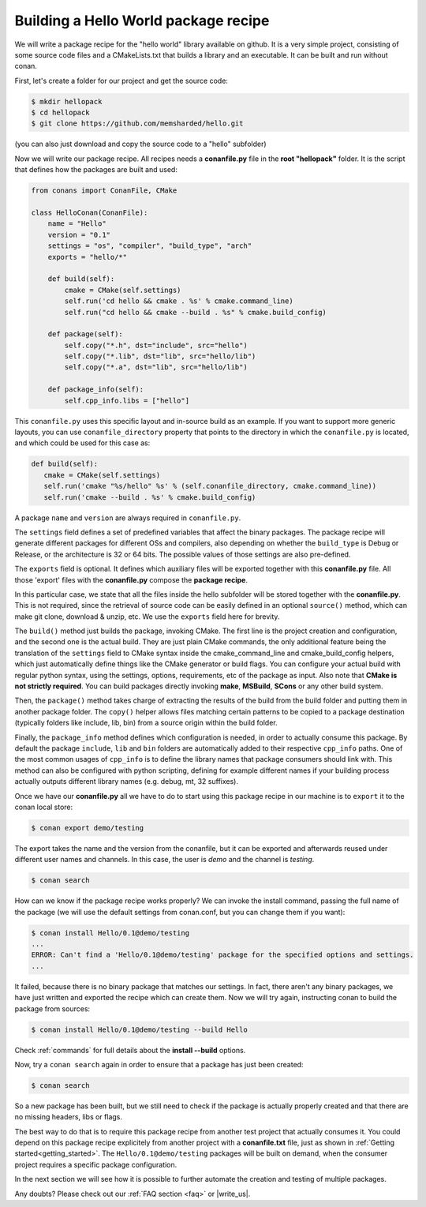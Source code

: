.. _building_hello_world:

Building a Hello World package recipe
=====================================

We will write a package recipe for the "hello world" library available on github.
It is a very simple project, consisting of some source code files and a CMakeLists.txt
that builds a library and an executable. It can be built and run without conan.

First, let's create a folder for our project and get the source code:

.. code-block:: bash

   $ mkdir hellopack
   $ cd hellopack
   $ git clone https://github.com/memsharded/hello.git

(you can also just download and copy the source code to a "hello" subfolder)
   

Now we will write our package recipe. All recipes needs a **conanfile.py** file in the **root "hellopack"** folder.
It is the script that defines how the packages are built and used:

.. code-block:: python
   
   from conans import ConanFile, CMake
   
   class HelloConan(ConanFile):
       name = "Hello"
       version = "0.1"
       settings = "os", "compiler", "build_type", "arch"
       exports = "hello/*"
   
       def build(self):
           cmake = CMake(self.settings)
           self.run('cd hello && cmake . %s' % cmake.command_line)
           self.run("cd hello && cmake --build . %s" % cmake.build_config)
   
       def package(self):
           self.copy("*.h", dst="include", src="hello")
           self.copy("*.lib", dst="lib", src="hello/lib")
           self.copy("*.a", dst="lib", src="hello/lib")
   
       def package_info(self):
           self.cpp_info.libs = ["hello"]
           
 
This ``conanfile.py`` uses this specific layout and in-source build as an example. If you want to
support more generic layouts, you can use ``conanfile_directory`` property that points to the
directory in which the ``conanfile.py`` is located, and which could be used for this case as:

.. code-block:: python

   def build(self):
      cmake = CMake(self.settings)
      self.run('cmake "%s/hello" %s' % (self.conanfile_directory, cmake.command_line))
      self.run('cmake --build . %s' % cmake.build_config)
      

A package ``name`` and ``version`` are always required in ``conanfile.py``. 

The ``settings`` field defines a set of predefined variables that affect the binary packages.
The package recipe will generate different packages for different OSs and compilers, also depending on
whether the ``build_type`` is Debug or Release, or the architecture is 32 or
64 bits. The possible values of those settings are also pre-defined.

The ``exports`` field is optional. It defines which auxiliary files will be exported together with
this **conanfile.py** file. All those 'export' files with the **conanfile.py** compose the **package recipe**.
 
In this particular case, we state that all the files inside the hello subfolder
will be stored together with the **conanfile.py**. This is not required, since the retrieval of
source code can be easily defined in an optional ``source()`` method, which can make git clone,
download & unzip, etc. We use the ``exports`` field here for brevity.

The ``build()`` method just builds the package, invoking CMake. The first line is the project creation
and configuration, and the second one is the actual build. They are just plain CMake commands, the
only additional feature being the translation of the ``settings`` field to CMake syntax inside the
cmake_command_line and cmake_build_config helpers, which just automatically define things like
the CMake generator or build flags. You can configure your actual build with regular python syntax,
using the settings, options, requirements, etc of the package as input.
Also note that **CMake is not strictly required**. You can build packages directly invoking **make**,
**MSBuild**, **SCons** or any other build system.

Then, the ``package()`` method takes charge of extracting the results of the build from the
build folder and putting them in another package folder. The ``copy()`` helper allows files
matching certain patterns to be copied to a package destination (typically folders like
include, lib, bin) from a source origin within the build folder.

Finally, the ``package_info`` method defines which configuration is needed, in order to 
actually consume this package. By default the package ``include``, ``lib`` and ``bin`` folders
are automatically added to their respective ``cpp_info`` paths. One of the most common usages
of ``cpp_info`` is to define the library names that package consumers should link with. This
method can also be configured with python scripting, defining for example different names if your
building process actually outputs different library names (e.g. debug, mt, 32 suffixes).


Once we have our **conanfile.py** all we have to do to start using this package recipe in our machine
is to ``export`` it to the conan local store:


.. code-block:: bash

   $ conan export demo/testing
   

The export takes the name and the version from the conanfile, but it can be exported and 
afterwards reused under different user names and channels. In this case, the user is *demo* and
the channel is *testing*. 

.. code-block:: bash

   $ conan search


How can we know if the package recipe works properly? We can invoke the install command, passing
the full name of the package (we will use the default settings from conan.conf, but you can change
them if you want):

.. code-block:: bash

   $ conan install Hello/0.1@demo/testing
   ...
   ERROR: Can't find a 'Hello/0.1@demo/testing' package for the specified options and settings.
   ...


It failed, because there is no binary package that matches our settings. In fact, there aren't
any binary packages, we have just written and exported the recipe which can create them. Now we will
try again, instructing conan to build the package from sources:

.. code-block:: bash

   $ conan install Hello/0.1@demo/testing --build Hello
   
   
Check :ref:`commands` for full details about the **install --build** options.

Now, try a ``conan search`` again in order to ensure that a package has just been created:

.. code-block:: bash

   $ conan search
   
So a new package has been built, but we still need to check if the package is actually properly created and
that there are no missing headers, libs or flags.

The best way to do that is to require this package recipe from another test project that actually consumes it.
You could depend on this package recipe explicitely from another project with a **conanfile.txt** file,
just as shown in :ref:`Getting started<getting_started>`. The ``Hello/0.1@demo/testing`` packages
will be built on demand, when the consumer project requires a specific package configuration.

In the next section we will see how it is possible to further automate the creation and testing of
multiple packages.
   



Any doubts? Please check out our :ref:`FAQ section <faq>` or |write_us|.


.. |write_us| raw:: html

   <a href="mailto:info@conan.io" target="_blank">write us</a>
